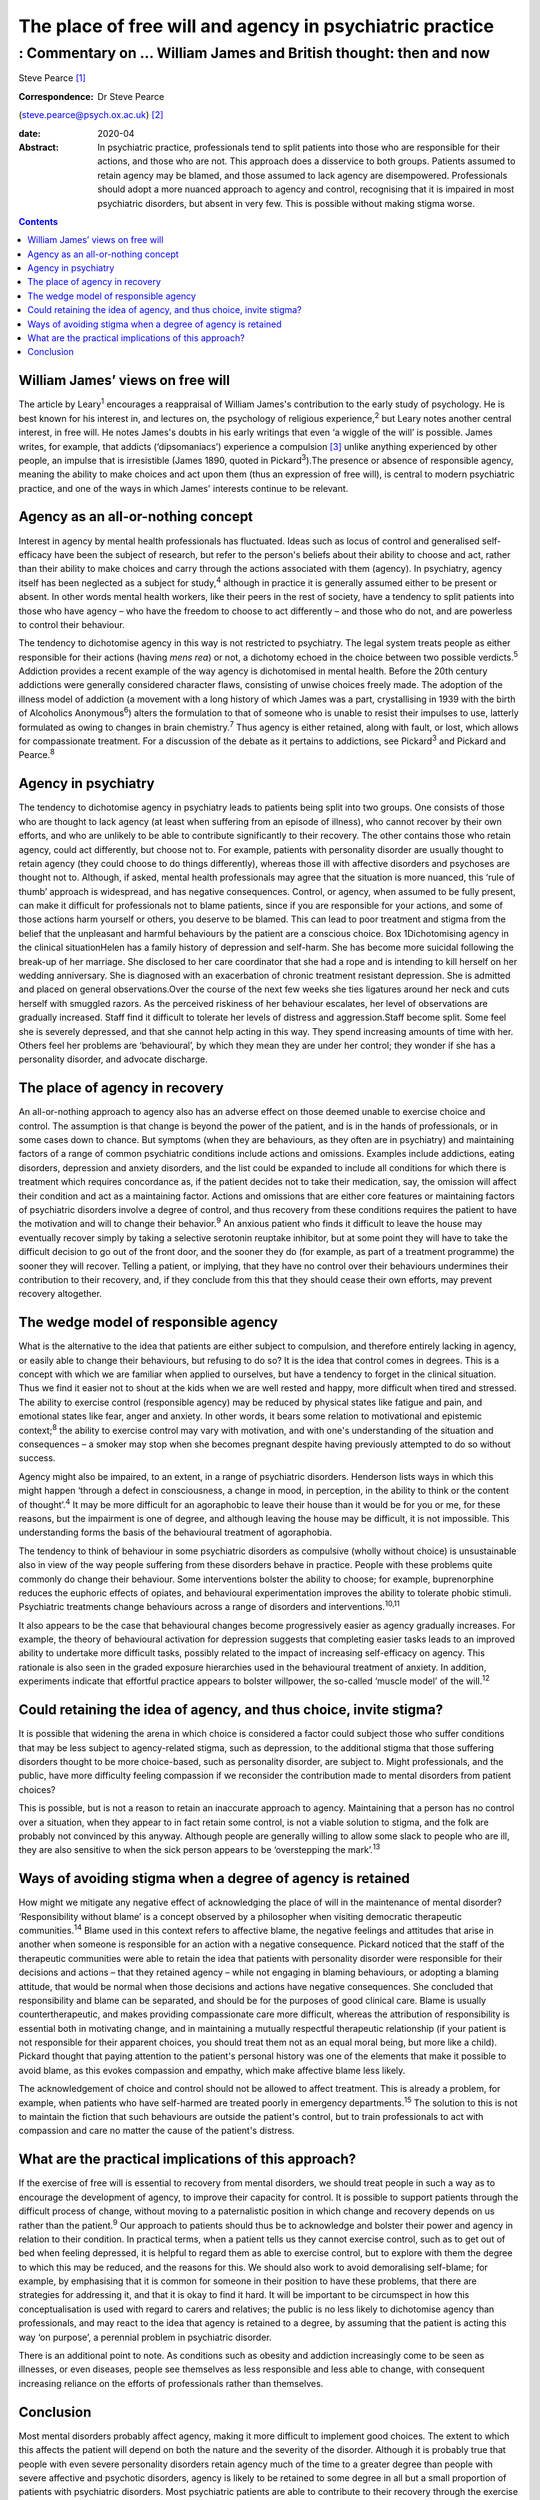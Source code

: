 =========================================================
The place of free will and agency in psychiatric practice
=========================================================
-----------------------------------------------------------------
: Commentary on … William James and British thought: then and now
-----------------------------------------------------------------



Steve Pearce [1]_

:Correspondence: Dr Steve Pearce
(steve.pearce@psych.ox.ac.uk) [2]_

:date: 2020-04

:Abstract:
   In psychiatric practice, professionals tend to split patients into
   those who are responsible for their actions, and those who are not.
   This approach does a disservice to both groups. Patients assumed to
   retain agency may be blamed, and those assumed to lack agency are
   disempowered. Professionals should adopt a more nuanced approach to
   agency and control, recognising that it is impaired in most
   psychiatric disorders, but absent in very few. This is possible
   without making stigma worse.


.. contents::
   :depth: 3
..

.. _sec1:

William James’ views on free will
=================================

The article by Leary\ :sup:`1` encourages a reappraisal of William
James's contribution to the early study of psychology. He is best known
for his interest in, and lectures on, the psychology of religious
experience,\ :sup:`2` but Leary notes another central interest, in free
will. He notes James's doubts in his early writings that even ‘a wiggle
of the will’ is possible. James writes, for example, that addicts
(‘dipsomaniacs’) experience a compulsion [3]_ unlike anything
experienced by other people, an impulse that is irresistible (James
1890, quoted in Pickard\ :sup:`3`).The presence or absence of
responsible agency, meaning the ability to make choices and act upon
them (thus an expression of free will), is central to modern psychiatric
practice, and one of the ways in which James' interests continue to be
relevant.

.. _sec2:

Agency as an all-or-nothing concept
===================================

Interest in agency by mental health professionals has fluctuated. Ideas
such as locus of control and generalised self-efficacy have been the
subject of research, but refer to the person's beliefs about their
ability to choose and act, rather than their ability to make choices and
carry through the actions associated with them (agency). In psychiatry,
agency itself has been neglected as a subject for study,\ :sup:`4`
although in practice it is generally assumed either to be present or
absent. In other words mental health workers, like their peers in the
rest of society, have a tendency to split patients into those who have
agency – who have the freedom to choose to act differently – and those
who do not, and are powerless to control their behaviour.

The tendency to dichotomise agency in this way is not restricted to
psychiatry. The legal system treats people as either responsible for
their actions (having *mens rea*) or not, a dichotomy echoed in the
choice between two possible verdicts.\ :sup:`5` Addiction provides a
recent example of the way agency is dichotomised in mental health.
Before the 20th century addictions were generally considered character
flaws, consisting of unwise choices freely made. The adoption of the
illness model of addiction (a movement with a long history of which
James was a part, crystallising in 1939 with the birth of Alcoholics
Anonymous\ :sup:`6`) alters the formulation to that of someone who is
unable to resist their impulses to use, latterly formulated as owing to
changes in brain chemistry.\ :sup:`7` Thus agency is either retained,
along with fault, or lost, which allows for compassionate treatment. For
a discussion of the debate as it pertains to addictions, see
Pickard\ :sup:`3` and Pickard and Pearce.\ :sup:`8`

.. _sec3:

Agency in psychiatry
====================

The tendency to dichotomise agency in psychiatry leads to patients being
split into two groups. One consists of those who are thought to lack
agency (at least when suffering from an episode of illness), who cannot
recover by their own efforts, and who are unlikely to be able to
contribute significantly to their recovery. The other contains those who
retain agency, could act differently, but choose not to. For example,
patients with personality disorder are usually thought to retain agency
(they could choose to do things differently), whereas those ill with
affective disorders and psychoses are thought not to. Although, if
asked, mental health professionals may agree that the situation is more
nuanced, this ‘rule of thumb’ approach is widespread, and has negative
consequences. Control, or agency, when assumed to be fully present, can
make it difficult for professionals not to blame patients, since if you
are responsible for your actions, and some of those actions harm
yourself or others, you deserve to be blamed. This can lead to poor
treatment and stigma from the belief that the unpleasant and harmful
behaviours by the patient are a conscious choice. Box 1Dichotomising
agency in the clinical situationHelen has a family history of depression
and self-harm. She has become more suicidal following the break-up of
her marriage. She disclosed to her care coordinator that she had a rope
and is intending to kill herself on her wedding anniversary. She is
diagnosed with an exacerbation of chronic treatment resistant
depression. She is admitted and placed on general observations.Over the
course of the next few weeks she ties ligatures around her neck and cuts
herself with smuggled razors. As the perceived riskiness of her
behaviour escalates, her level of observations are gradually increased.
Staff find it difficult to tolerate her levels of distress and
aggression.Staff become split. Some feel she is severely depressed, and
that she cannot help acting in this way. They spend increasing amounts
of time with her. Others feel her problems are ‘behavioural’, by which
they mean they are under her control; they wonder if she has a
personality disorder, and advocate discharge.

.. _sec4:

The place of agency in recovery
===============================

An all-or-nothing approach to agency also has an adverse effect on those
deemed unable to exercise choice and control. The assumption is that
change is beyond the power of the patient, and is in the hands of
professionals, or in some cases down to chance. But symptoms (when they
are behaviours, as they often are in psychiatry) and maintaining factors
of a range of common psychiatric conditions include actions and
omissions. Examples include addictions, eating disorders, depression and
anxiety disorders, and the list could be expanded to include all
conditions for which there is treatment which requires concordance as,
if the patient decides not to take their medication, say, the omission
will affect their condition and act as a maintaining factor. Actions and
omissions that are either core features or maintaining factors of
psychiatric disorders involve a degree of control, and thus recovery
from these conditions requires the patient to have the motivation and
will to change their behavior.\ :sup:`9` An anxious patient who finds it
difficult to leave the house may eventually recover simply by taking a
selective serotonin reuptake inhibitor, but at some point they will have
to take the difficult decision to go out of the front door, and the
sooner they do (for example, as part of a treatment programme) the
sooner they will recover. Telling a patient, or implying, that they have
no control over their behaviours undermines their contribution to their
recovery, and, if they conclude from this that they should cease their
own efforts, may prevent recovery altogether.

.. _sec5:

The wedge model of responsible agency
=====================================

What is the alternative to the idea that patients are either subject to
compulsion, and therefore entirely lacking in agency, or easily able to
change their behaviours, but refusing to do so? It is the idea that
control comes in degrees. This is a concept with which we are familiar
when applied to ourselves, but have a tendency to forget in the clinical
situation. Thus we find it easier not to shout at the kids when we are
well rested and happy, more difficult when tired and stressed. The
ability to exercise control (responsible agency) may be reduced by
physical states like fatigue and pain, and emotional states like fear,
anger and anxiety. In other words, it bears some relation to
motivational and epistemic context;\ :sup:`8` the ability to exercise
control may vary with motivation, and with one's understanding of the
situation and consequences – a smoker may stop when she becomes pregnant
despite having previously attempted to do so without success.

Agency might also be impaired, to an extent, in a range of psychiatric
disorders. Henderson lists ways in which this might happen ‘through a
defect in consciousness, a change in mood, in perception, in the ability
to think or the content of thought’.\ :sup:`4` It may be more difficult
for an agoraphobic to leave their house than it would be for you or me,
for these reasons, but the impairment is one of degree, and although
leaving the house may be difficult, it is not impossible. This
understanding forms the basis of the behavioural treatment of
agoraphobia.

The tendency to think of behaviour in some psychiatric disorders as
compulsive (wholly without choice) is unsustainable also in view of the
way people suffering from these disorders behave in practice. People
with these problems quite commonly do change their behaviour. Some
interventions bolster the ability to choose; for example, buprenorphine
reduces the euphoric effects of opiates, and behavioural experimentation
improves the ability to tolerate phobic stimuli. Psychiatric treatments
change behaviours across a range of disorders and
interventions.\ :sup:`10,11`

It also appears to be the case that behavioural changes become
progressively easier as agency gradually increases. For example, the
theory of behavioural activation for depression suggests that completing
easier tasks leads to an improved ability to undertake more difficult
tasks, possibly related to the impact of increasing self-efficacy on
agency. This rationale is also seen in the graded exposure hierarchies
used in the behavioural treatment of anxiety. In addition, experiments
indicate that effortful practice appears to bolster willpower, the
so-called ‘muscle model’ of the will.\ :sup:`12`

.. _sec6:

Could retaining the idea of agency, and thus choice, invite stigma?
===================================================================

It is possible that widening the arena in which choice is considered a
factor could subject those who suffer conditions that may be less
subject to agency-related stigma, such as depression, to the additional
stigma that those suffering disorders thought to be more choice-based,
such as personality disorder, are subject to. Might professionals, and
the public, have more difficulty feeling compassion if we reconsider the
contribution made to mental disorders from patient choices?

This is possible, but is not a reason to retain an inaccurate approach
to agency. Maintaining that a person has no control over a situation,
when they appear to in fact retain some control, is not a viable
solution to stigma, and the folk are probably not convinced by this
anyway. Although people are generally willing to allow some slack to
people who are ill, they are also sensitive to when the sick person
appears to be ‘overstepping the mark’.\ :sup:`13`

.. _sec7:

Ways of avoiding stigma when a degree of agency is retained
===========================================================

How might we mitigate any negative effect of acknowledging the place of
will in the maintenance of mental disorder? ‘Responsibility without
blame’ is a concept observed by a philosopher when visiting democratic
therapeutic communities.\ :sup:`14` Blame used in this context refers to
affective blame, the negative feelings and attitudes that arise in
another when someone is responsible for an action with a negative
consequence. Pickard noticed that the staff of the therapeutic
communities were able to retain the idea that patients with personality
disorder were responsible for their decisions and actions – that they
retained agency – while not engaging in blaming behaviours, or adopting
a blaming attitude, that would be normal when those decisions and
actions have negative consequences. She concluded that responsibility
and blame can be separated, and should be for the purposes of good
clinical care. Blame is usually countertherapeutic, and makes providing
compassionate care more difficult, whereas the attribution of
responsibility is essential both in motivating change, and in
maintaining a mutually respectful therapeutic relationship (if your
patient is not responsible for their apparent choices, you should treat
them not as an equal moral being, but more like a child). Pickard
thought that paying attention to the patient's personal history was one
of the elements that make it possible to avoid blame, as this evokes
compassion and empathy, which make affective blame less likely.

The acknowledgement of choice and control should not be allowed to
affect treatment. This is already a problem, for example, when patients
who have self-harmed are treated poorly in emergency
departments.\ :sup:`15` The solution to this is not to maintain the
fiction that such behaviours are outside the patient's control, but to
train professionals to act with compassion and care no matter the cause
of the patient's distress.

.. _sec8:

What are the practical implications of this approach?
=====================================================

If the exercise of free will is essential to recovery from mental
disorders, we should treat people in such a way as to encourage the
development of agency, to improve their capacity for control. It is
possible to support patients through the difficult process of change,
without moving to a paternalistic position in which change and recovery
depends on us rather than the patient.\ :sup:`9` Our approach to
patients should thus be to acknowledge and bolster their power and
agency in relation to their condition. In practical terms, when a
patient tells us they cannot exercise control, such as to get out of bed
when feeling depressed, it is helpful to regard them as able to exercise
control, but to explore with them the degree to which this may be
reduced, and the reasons for this. We should also work to avoid
demoralising self-blame; for example, by emphasising that it is common
for someone in their position to have these problems, that there are
strategies for addressing it, and that it is okay to find it hard. It
will be important to be circumspect in how this conceptualisation is
used with regard to carers and relatives; the public is no less likely
to dichotomise agency than professionals, and may react to the idea that
agency is retained to a degree, by assuming that the patient is acting
this way ‘on purpose’, a perennial problem in psychiatric disorder.

There is an additional point to note. As conditions such as obesity and
addiction increasingly come to be seen as illnesses, or even diseases,
people see themselves as less responsible and less able to change, with
consequent increasing reliance on the efforts of professionals rather
than themselves.

.. _sec9:

Conclusion
==========

Most mental disorders probably affect agency, making it more difficult
to implement good choices. The extent to which this affects the patient
will depend on both the nature and the severity of the disorder.
Although it is probably true that people with even severe personality
disorders retain agency much of the time to a greater degree than people
with severe affective and psychotic disorders, agency is likely to be
retained to some degree in all but a small proportion of patients with
psychiatric disorders. Most psychiatric patients are able to contribute
to their recovery through the exercise of their will. For this reason,
treatment should emphasise the bolstering of control and willpower,
which should include working to improve patients' understanding of their
problems, and morale. In this way, we can avoid the twin mistakes of
disempowering the patient by assuming they have no meaningful power to
make choices that affect the course of their illness, and adopting a
blaming attitude, which can allow the correct attribution of agency to
detract from compassionate and energetic care.

Thank you to Richard Gipps for very helpful comments on the draft of
this paper.

**Steve Pearce,** Consultant Psychiatrist and Programme Director,
Oxfordshire Complex Needs Service, Oxford Health NHS Foundation Trust,
UK

.. [1]
   **Declaration of interest:** None.

.. [2]
   See this issue.

.. [3]
   The term compulsion is used here in its general usage, meaning that a
   person is compelled to act, having no freedom to do otherwise. In
   psychiatric use, such as in obsessive–compulsive disorder, a
   compulsion can sometimes be resisted.
